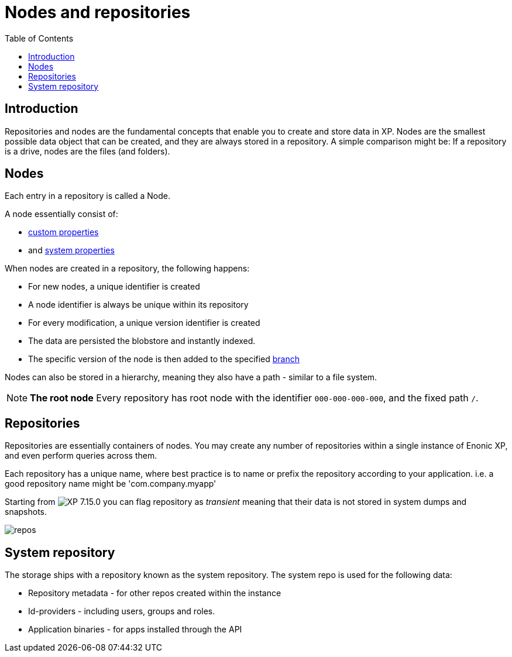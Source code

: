 = Nodes and repositories
:toc: right
:imagesdir: images


== Introduction

Repositories and nodes are the fundamental concepts that enable you to create and store data in XP. Nodes are the smallest possible data object that can be created, and they are always stored in a repository. A simple comparison might be: If a repository is a drive, nodes are the files (and folders).

== Nodes

Each entry in a repository is called a Node.

A node essentially consist of:

* <<properties#, custom properties>>
* and <<properties#sysprops, system properties>>

When nodes are created in a repository, the following happens:

* For new nodes, a unique identifier is created
* A node identifier is always be unique within its repository
* For every modification, a unique version identifier is created
* The data are persisted the blobstore and instantly indexed.
* The specific version of the node is then added to the specified <<branches#,branch>>

Nodes can also be stored in a hierarchy, meaning they also have a path - similar to a file system.

NOTE: *The root node* Every repository has root node with the identifier `000-000-000-000`, and the fixed path `/`.

[#repos]
== Repositories

Repositories are essentially containers of nodes.
You may create any number of repositories within a single instance of Enonic XP, and even perform queries across them.

Each repository has a unique name, where best practice is to name or prefix the repository according to your application. i.e. a good repository name might be 'com.company.myapp'

Starting from image:xp-7150.svg[XP 7.15.0,opts=inline] you can flag repository as _transient_ meaning that their data is not stored in system dumps and snapshots.


image::repos.png[]

== System repository

The storage ships with a repository known as the system repository.
The system repo is used for the following data:

* Repository metadata - for other repos created within the instance
* Id-providers - including users, groups and roles.
* Application binaries - for apps installed through the API


